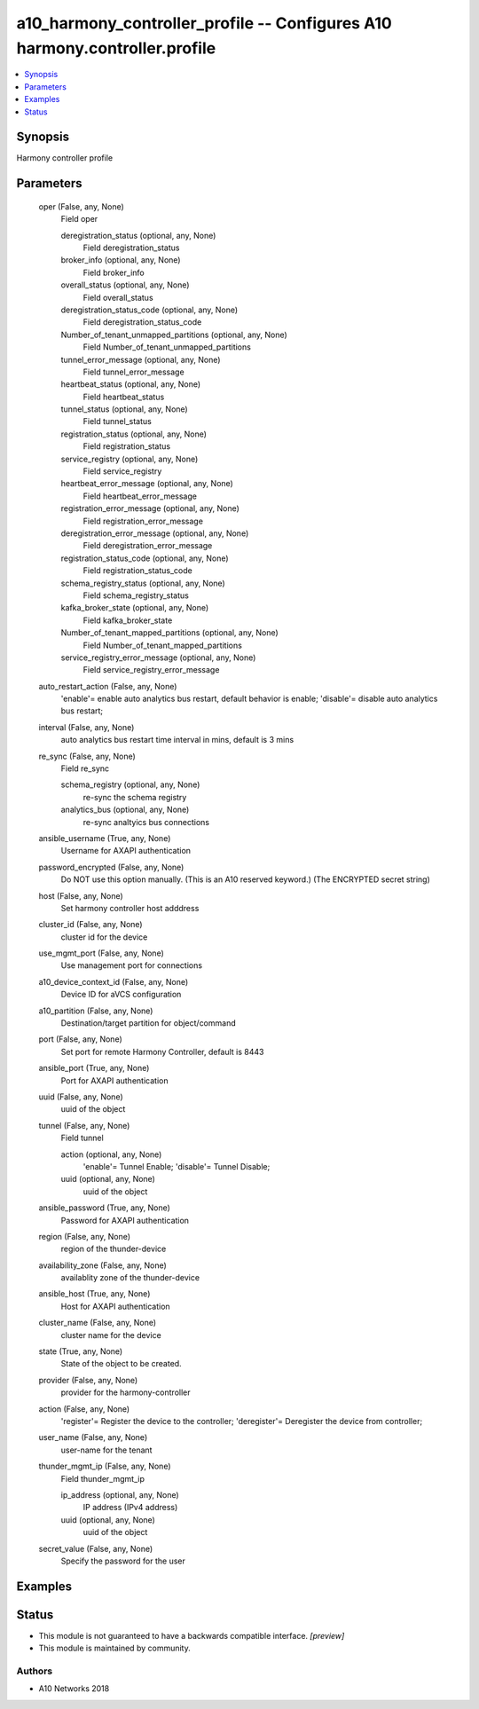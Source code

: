 .. _a10_harmony_controller_profile_module:


a10_harmony_controller_profile -- Configures A10 harmony.controller.profile
===========================================================================

.. contents::
   :local:
   :depth: 1


Synopsis
--------

Harmony controller profile






Parameters
----------

  oper (False, any, None)
    Field oper


    deregistration_status (optional, any, None)
      Field deregistration_status


    broker_info (optional, any, None)
      Field broker_info


    overall_status (optional, any, None)
      Field overall_status


    deregistration_status_code (optional, any, None)
      Field deregistration_status_code


    Number_of_tenant_unmapped_partitions (optional, any, None)
      Field Number_of_tenant_unmapped_partitions


    tunnel_error_message (optional, any, None)
      Field tunnel_error_message


    heartbeat_status (optional, any, None)
      Field heartbeat_status


    tunnel_status (optional, any, None)
      Field tunnel_status


    registration_status (optional, any, None)
      Field registration_status


    service_registry (optional, any, None)
      Field service_registry


    heartbeat_error_message (optional, any, None)
      Field heartbeat_error_message


    registration_error_message (optional, any, None)
      Field registration_error_message


    deregistration_error_message (optional, any, None)
      Field deregistration_error_message


    registration_status_code (optional, any, None)
      Field registration_status_code


    schema_registry_status (optional, any, None)
      Field schema_registry_status


    kafka_broker_state (optional, any, None)
      Field kafka_broker_state


    Number_of_tenant_mapped_partitions (optional, any, None)
      Field Number_of_tenant_mapped_partitions


    service_registry_error_message (optional, any, None)
      Field service_registry_error_message



  auto_restart_action (False, any, None)
    'enable'= enable auto analytics bus restart, default behavior is enable; 'disable'= disable auto analytics bus restart;


  interval (False, any, None)
    auto analytics bus restart time interval in mins, default is 3 mins


  re_sync (False, any, None)
    Field re_sync


    schema_registry (optional, any, None)
      re-sync the schema registry


    analytics_bus (optional, any, None)
      re-sync analtyics bus connections



  ansible_username (True, any, None)
    Username for AXAPI authentication


  password_encrypted (False, any, None)
    Do NOT use this option manually. (This is an A10 reserved keyword.) (The ENCRYPTED secret string)


  host (False, any, None)
    Set harmony controller host adddress


  cluster_id (False, any, None)
    cluster id for the device


  use_mgmt_port (False, any, None)
    Use management port for connections


  a10_device_context_id (False, any, None)
    Device ID for aVCS configuration


  a10_partition (False, any, None)
    Destination/target partition for object/command


  port (False, any, None)
    Set port for remote Harmony Controller, default is 8443


  ansible_port (True, any, None)
    Port for AXAPI authentication


  uuid (False, any, None)
    uuid of the object


  tunnel (False, any, None)
    Field tunnel


    action (optional, any, None)
      'enable'= Tunnel Enable; 'disable'= Tunnel Disable;


    uuid (optional, any, None)
      uuid of the object



  ansible_password (True, any, None)
    Password for AXAPI authentication


  region (False, any, None)
    region of the thunder-device


  availability_zone (False, any, None)
    availablity zone of the thunder-device


  ansible_host (True, any, None)
    Host for AXAPI authentication


  cluster_name (False, any, None)
    cluster name for the device


  state (True, any, None)
    State of the object to be created.


  provider (False, any, None)
    provider for the harmony-controller


  action (False, any, None)
    'register'= Register the device to the controller; 'deregister'= Deregister the device from controller;


  user_name (False, any, None)
    user-name for the tenant


  thunder_mgmt_ip (False, any, None)
    Field thunder_mgmt_ip


    ip_address (optional, any, None)
      IP address (IPv4 address)


    uuid (optional, any, None)
      uuid of the object



  secret_value (False, any, None)
    Specify the password for the user









Examples
--------

.. code-block:: yaml+jinja

    





Status
------




- This module is not guaranteed to have a backwards compatible interface. *[preview]*


- This module is maintained by community.



Authors
~~~~~~~

- A10 Networks 2018

